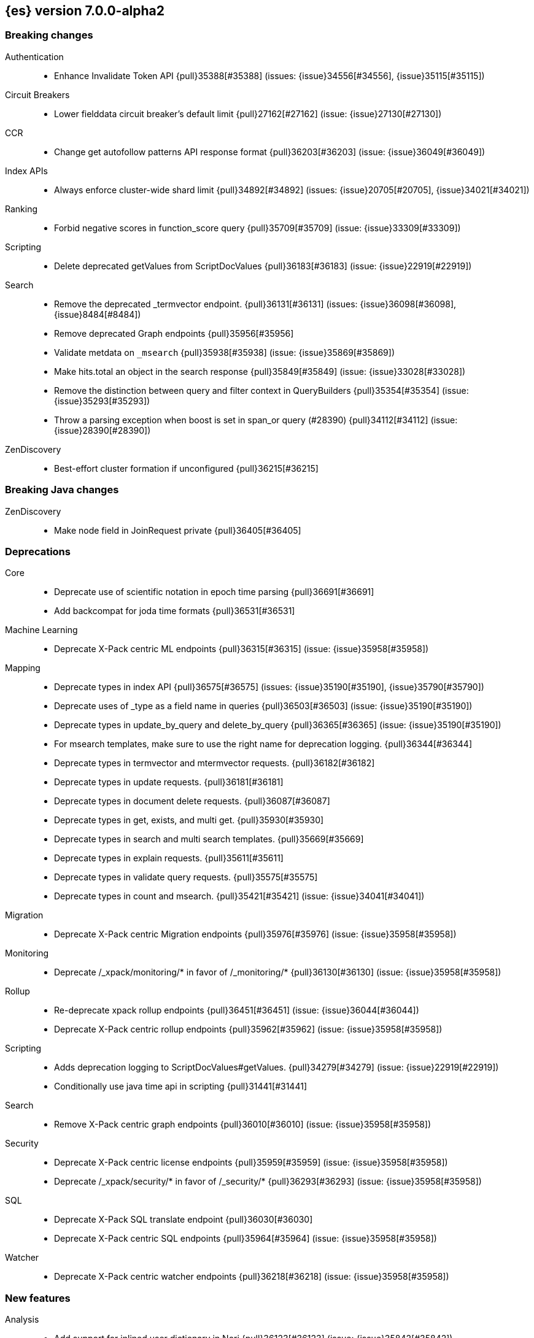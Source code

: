 [[release-notes-7.0.0-alpha2]]
== {es} version 7.0.0-alpha2

[[breaking-7.0.0-alpha2]]
[float]
=== Breaking changes

Authentication::
* Enhance Invalidate Token API {pull}35388[#35388] (issues: {issue}34556[#34556], {issue}35115[#35115])

Circuit Breakers::
* Lower fielddata circuit breaker's default limit {pull}27162[#27162] (issue: {issue}27130[#27130])

CCR::
* Change get autofollow patterns API response format {pull}36203[#36203] (issue: {issue}36049[#36049])

Index APIs::
* Always enforce cluster-wide shard limit {pull}34892[#34892] (issues: {issue}20705[#20705], {issue}34021[#34021])

Ranking::
* Forbid negative scores in function_score query {pull}35709[#35709] (issue: {issue}33309[#33309])

Scripting::
* Delete deprecated getValues from ScriptDocValues {pull}36183[#36183] (issue: {issue}22919[#22919])

Search::
* Remove the deprecated _termvector endpoint. {pull}36131[#36131] (issues: {issue}36098[#36098], {issue}8484[#8484])
* Remove deprecated Graph endpoints {pull}35956[#35956]
* Validate metdata on `_msearch` {pull}35938[#35938] (issue: {issue}35869[#35869])
* Make hits.total an object in the search response {pull}35849[#35849] (issue: {issue}33028[#33028])
* Remove the distinction between query and filter context in QueryBuilders {pull}35354[#35354] (issue: {issue}35293[#35293])
* Throw a parsing exception when boost is set in span_or query (#28390) {pull}34112[#34112] (issue: {issue}28390[#28390])

ZenDiscovery::
* Best-effort cluster formation if unconfigured {pull}36215[#36215]

[[breaking-java-7.0.0-alpha2]]
[float]
=== Breaking Java changes

ZenDiscovery::
* Make node field in JoinRequest private {pull}36405[#36405]

[[deprecation-7.0.0-alpha2]]
[float]
=== Deprecations

Core::
* Deprecate use of scientific notation in epoch time parsing {pull}36691[#36691]
* Add backcompat for joda time formats {pull}36531[#36531]

Machine Learning::
* Deprecate X-Pack centric ML endpoints {pull}36315[#36315] (issue: {issue}35958[#35958])

Mapping::
* Deprecate types in index API {pull}36575[#36575] (issues: {issue}35190[#35190], {issue}35790[#35790])
* Deprecate uses of _type as a field name in queries {pull}36503[#36503] (issue: {issue}35190[#35190])
* Deprecate types in update_by_query and delete_by_query {pull}36365[#36365] (issue: {issue}35190[#35190])
* For msearch templates, make sure to use the right name for deprecation logging. {pull}36344[#36344]
* Deprecate types in termvector and mtermvector requests. {pull}36182[#36182]
* Deprecate types in update requests. {pull}36181[#36181]
* Deprecate types in document delete requests. {pull}36087[#36087]
* Deprecate types in get, exists, and multi get. {pull}35930[#35930]
* Deprecate types in search and multi search templates. {pull}35669[#35669]
* Deprecate types in explain requests. {pull}35611[#35611]
* Deprecate types in validate query requests. {pull}35575[#35575]
* Deprecate types in count and msearch. {pull}35421[#35421] (issue: {issue}34041[#34041])

Migration::
* Deprecate X-Pack centric Migration endpoints {pull}35976[#35976] (issue: {issue}35958[#35958])

Monitoring::
* Deprecate /_xpack/monitoring/* in favor of /_monitoring/* {pull}36130[#36130] (issue: {issue}35958[#35958])

Rollup::
* Re-deprecate xpack rollup endpoints {pull}36451[#36451] (issue: {issue}36044[#36044])
* Deprecate X-Pack centric rollup endpoints {pull}35962[#35962] (issue: {issue}35958[#35958])

Scripting::
* Adds deprecation logging to ScriptDocValues#getValues. {pull}34279[#34279] (issue: {issue}22919[#22919])
* Conditionally use java time api in scripting {pull}31441[#31441]

Search::
* Remove X-Pack centric graph endpoints {pull}36010[#36010] (issue: {issue}35958[#35958])

Security::
* Deprecate X-Pack centric license endpoints {pull}35959[#35959] (issue: {issue}35958[#35958])
* Deprecate /_xpack/security/* in favor of /_security/* {pull}36293[#36293] (issue: {issue}35958[#35958])

SQL::
* Deprecate X-Pack SQL translate endpoint {pull}36030[#36030]
* Deprecate X-Pack centric SQL endpoints {pull}35964[#35964] (issue: {issue}35958[#35958])

Watcher::
* Deprecate X-Pack centric watcher endpoints {pull}36218[#36218] (issue: {issue}35958[#35958])


[[feature-7.0.0-alpha2]]
[float]
=== New features

Analysis::
* Add support for inlined user dictionary in Nori {pull}36123[#36123] (issue: {issue}35842[#35842])
* Add a prebuilt ICU Analyzer {pull}34958[#34958] (issue: {issue}34285[#34285])

Java High Level REST Client::
* Add rollup search {pull}36334[#36334] (issue: {issue}29827[#29827])

Java Low Level REST Client::
* Make warning behavior pluggable per request {pull}36345[#36345]
* Add PreferHasAttributeNodeSelector {pull}36005[#36005]

Geo::
* Integrate Lucene's LatLonShape (BKD Backed GeoShapes) as default `geo_shape` indexing approach {pull}36751[#36751] (issue: {issue}35320[#35320])
* Integrate Lucene's LatLonShape (BKD Backed GeoShapes) as default `geo_shape` indexing approach {pull}35320[#35320] (issue: {issue}32039[#32039])

Machine Learning::
* Add delayed datacheck to the datafeed job runner {pull}35387[#35387] (issue: {issue}35131[#35131])

Mapping::
* Make typeless APIs usable with indices whose type name is different from `_doc` {pull}35790[#35790] (issue: {issue}35190[#35190])

SQL::
* Introduce HISTOGRAM grouping function {pull}36510[#36510] (issue: {issue}36509[#36509])
* DATABASE() and USER() system functions {pull}35946[#35946] (issue: {issue}35863[#35863])
* Introduce INTERVAL support   {pull}35521[#35521] (issue: {issue}29990[#29990])

Search::
* Add intervals query {pull}36135[#36135] (issues: {issue}29636[#29636], {issue}32406[#32406])
* Added soft limit to open scroll contexts #25244 {pull}36009[#36009] (issue: {issue}25244[#25244])

[[enhancement-7.0.0-alpha2]]
[float]
=== Enhancements

Aggregations::
* Added keyed response to pipeline percentile aggregations 22302 {pull}36392[#36392] (issue: {issue}22302[#22302])
* Enforce max_buckets limit only in the final reduction phase {pull}36152[#36152] (issues: {issue}32125[#32125], {issue}35921[#35921])
* Histogram aggs: add empty buckets only in the final reduce step {pull}35921[#35921]
* Handles exists query in composite aggs {pull}35758[#35758]
* Added parent validation for auto date histogram {pull}35670[#35670]

Analysis::
* Allow word_delimiter_graph_filter to not adjust internal offsets {pull}36699[#36699] (issues: {issue}33710[#33710], {issue}34741[#34741])
* Ensure TokenFilters only produce single tokens when parsing synonyms {pull}34331[#34331] (issue: {issue}34298[#34298])

Audit::
* Add "request.id" to file audit logs  {pull}35536[#35536]

Authentication::
* Invalidate Token API enhancements - HLRC {pull}36362[#36362] (issue: {issue}35388[#35388])
* Add DEBUG/TRACE logs for LDAP bind {pull}36028[#36028]
* Add Tests for findSamlRealm {pull}35905[#35905]
* Add realm information for Authenticate API {pull}35648[#35648]
* Formal support for "password_hash" in Put User {pull}35242[#35242] (issue: {issue}34729[#34729])

Authorization::
* Improve exact index matching performance {pull}36017[#36017]
* `manage_token` privilege for `kibana_system` {pull}35751[#35751]
* Grant .tasks access to kibana_system role {pull}35573[#35573]

Build::
* Sounds like typo in exception message {pull}35458[#35458]
* Allow set section in setup section of REST tests {pull}34678[#34678]

CCR::
* Add time since last auto follow fetch to auto follow stats {pull}36542[#36542] (issues: {issue}33007[#33007], {issue}35895[#35895])
* Clean followed leader index UUIDs in auto follow metadata {pull}36408[#36408] (issue: {issue}33007[#33007])
* Change AutofollowCoordinator to use wait_for_metadata_version {pull}36264[#36264] (issues: {issue}33007[#33007], {issue}35895[#35895])
* Refactor AutoFollowCoordinator to track leader indices per remote cluster {pull}36031[#36031] (issues: {issue}33007[#33007], {issue}35895[#35895])

Core::
* Override the JVM DNS cache policy {pull}36570[#36570]
* Replace usages of AtomicBoolean based block of code by the RunOnce class {pull}35553[#35553] (issue: {issue}35489[#35489])
* Added wait_for_metadata_version parameter to cluster state api. {pull}35535[#35535]
* Extract RunOnce into a dedicated class {pull}35489[#35489]
* Introduce elasticsearch-core jar {pull}28191[#28191] (issue: {issue}27933[#27933])
*  Rename core module to server {pull}28180[#28180] (issue: {issue}27933[#27933])

CRUD::
* Rename seq# powered optimistic concurrency control parameters to ifSeqNo/ifPrimaryTerm  {pull}36757[#36757] (issues: {issue}10708[#10708], {issue}36148[#36148])
* Expose Sequence Number based Optimistic Concurrency Control in the rest layer {pull}36721[#36721] (issues: {issue}10708[#10708], {issue}36148[#36148])
* Add doc's sequence number + primary term to GetResult and use it for updates {pull}36680[#36680] (issues: {issue}10708[#10708], {issue}36148[#36148])
* Add seq no powered optimistic locking support to the index and delete transport actions {pull}36619[#36619] (issues: {issue}10708[#10708], {issue}36148[#36148])

Distributed::
* [Close Index API] Mark shard copy as stale if needed during shard verification {pull}36755[#36755]
* [Close Index API] Refactor MetaDataIndexStateService {pull}36354[#36354] (issue: {issue}36249[#36249])
* [Close Index API] Add TransportShardCloseAction for pre-closing verifications {pull}36249[#36249]
* TransportResyncReplicationAction should not honour blocks {pull}35795[#35795] (issues: {issue}35332[#35332], {issue}35597[#35597])
* Expose all permits acquisition in IndexShard and TransportReplicationAction {pull}35540[#35540] (issue: {issue}33888[#33888])
* [RCI] Check blocks while having index shard permit in TransportReplicationAction {pull}35332[#35332] (issue: {issue}33888[#33888])

Engine::
* Add sequence numbers based optimistic concurrency control support to Engine {pull}36467[#36467] (issues: {issue}10708[#10708], {issue}36148[#36148])
* Require soft-deletes when access changes snapshot {pull}36446[#36446]
* Use delCount of SegmentInfos to calculate numDocs {pull}36323[#36323]
* Always configure soft-deletes field of IndexWriterConfig {pull}36196[#36196] (issue: {issue}36141[#36141])
* Enable soft-deletes by default on 7.0.0 or later {pull}36141[#36141]
* Always return false from `refreshNeeded` on ReadOnlyEngine {pull}35837[#35837] (issue: {issue}35785[#35785])
* Add a `_freeze` / `_unfreeze` API {pull}35592[#35592] (issue: {issue}34352[#34352])
* [RCI] Add IndexShardOperationPermits.asyncBlockOperations(ActionListener<Releasable>) {pull}34902[#34902] (issue: {issue}33888[#33888])

Features::
* Simplify deprecation issue levels {pull}36326[#36326]

Index APIs::
* Add cluster-wide shard limit warnings {pull}34021[#34021] (issues: {issue}20705[#20705], {issue}32856[#32856])

Ingest::
* Grok fix duplicate patterns JAVACLASS and JAVAFILE  {pull}35886[#35886]
* Implement Drop Processor {pull}32278[#32278] (issue: {issue}23726[#23726])

Java High Level REST Client::
* Add get users action {pull}36332[#36332] (issue: {issue}29827[#29827])
* Add delete template API {pull}36320[#36320] (issue: {issue}27205[#27205])
* Implement get-user-privileges API {pull}36292[#36292]
* Get Deprecation Info API {pull}36279[#36279] (issue: {issue}29827[#29827])
* Add support for Follow Stats API {pull}36253[#36253] (issue: {issue}33824[#33824])
* Add support for CCR Stats API {pull}36213[#36213] (issue: {issue}33824[#33824])
* Put Role {pull}36209[#36209] (issue: {issue}29827[#29827])
* Add index templates exist API {pull}36132[#36132] (issue: {issue}27205[#27205])
* Add support for CCR Get Auto Follow Pattern apis {pull}36049[#36049] (issue: {issue}33824[#33824])
* Add support for CCR Delete Auto Follow Pattern API {pull}35981[#35981] (issue: {issue}33824[#33824])
* Remove fromXContent from IndexUpgradeInfoResponse {pull}35934[#35934]
* Add delete expired data API {pull}35906[#35906] (issue: {issue}29827[#29827])
* Execute watch API {pull}35868[#35868] (issue: {issue}29827[#29827])
* Add ability to put user with a password hash {pull}35844[#35844] (issue: {issue}35242[#35242])
* Add ML find file structure API {pull}35833[#35833] (issue: {issue}29827[#29827])
* Add support for get roles API {pull}35787[#35787] (issue: {issue}29827[#29827])
* Added support for CCR Put Auto Follow Pattern API {pull}35780[#35780] (issue: {issue}33824[#33824])
* XPack ML info action {pull}35777[#35777] (issue: {issue}29827[#29827])
* ML Delete event from Calendar {pull}35760[#35760] (issue: {issue}29827[#29827])
* Add ML revert model snapshot API {pull}35750[#35750] (issue: {issue}29827[#29827])
* ML Get Calendar Events {pull}35747[#35747] (issue: {issue}29827[#29827])
* Add high-level REST client API for `_freeze` and `_unfreeze` {pull}35723[#35723] (issue: {issue}34352[#34352])
* Fix issue in equals impl for GlobalOperationPrivileges {pull}35721[#35721]
* ML Delete job from calendar {pull}35713[#35713] (issue: {issue}29827[#29827])
* ML Add Event To Calendar API {pull}35704[#35704] (issue: {issue}29827[#29827])
* Add ML update model snapshot API (#35537) {pull}35694[#35694] (issue: {issue}29827[#29827])
* Add support for CCR Unfollow API {pull}35693[#35693] (issue: {issue}33824[#33824])
* Clean up PutLicenseResponse {pull}35689[#35689] (issue: {issue}35547[#35547])
* Clean up StartBasicResponse {pull}35688[#35688] (issue: {issue}35547[#35547])
* Add support for put privileges API {pull}35679[#35679]
* ML Add Job to Calendar API {pull}35666[#35666] (issue: {issue}29827[#29827])
* Add support for CCR Resume Follow API {pull}35638[#35638] (issue: {issue}33824[#33824])
* Add support for get application privileges API {pull}35556[#35556] (issue: {issue}29827[#29827])
* Clean up XPackInfoResponse class and related tests {pull}35547[#35547]
* Add parameters to stopRollupJob API {pull}35545[#35545] (issue: {issue}34811[#34811])
* Add ML delete model snapshot API {pull}35537[#35537] (issue: {issue}29827[#29827])
* Add get watch API {pull}35531[#35531] (issue: {issue}29827[#29827])
* Add ML Update Filter API {pull}35522[#35522] (issue: {issue}29827[#29827])
* Add ml get filters api {pull}35502[#35502] (issue: {issue}29827[#29827])
* Add ML get model snapshots API {pull}35487[#35487] (issue: {issue}29827[#29827])
* Add "_has_privileges" API to Security Client {pull}35479[#35479] (issue: {issue}29827[#29827])
* Add Delete Privileges API to HLRC {pull}35454[#35454] (issue: {issue}29827[#29827])
* Add support for CCR Put Follow API {pull}35409[#35409]
* Add ML delete filter action {pull}35382[#35382] (issue: {issue}29827[#29827])
* Add delete user action {pull}35294[#35294] (issue: {issue}29827[#29827])
* HLRC for _mtermvectors {pull}35266[#35266] (issues: {issue}27205[#27205], {issue}33447[#33447])
* Reindex API with wait_for_completion false {pull}35202[#35202] (issue: {issue}27205[#27205])
* Add watcher stats API {pull}35185[#35185] (issue: {issue}29827[#29827])
* HLRC support for getTask {pull}35166[#35166] (issue: {issue}27205[#27205])
* Add GetRollupIndexCaps API {pull}35102[#35102] (issue: {issue}29827[#29827])
* HLRC: migration api - upgrade {pull}34898[#34898] (issue: {issue}29827[#29827])
* Add stop rollup job support to HL REST Client {pull}34702[#34702] (issue: {issue}29827[#29827])
* Bulk Api support for global parameters {pull}34528[#34528] (issue: {issue}26026[#26026])
* Add delete rollup job support to HL REST Client {pull}34066[#34066] (issue: {issue}29827[#29827])
* Add support for get license basic/trial status API {pull}33176[#33176] (issue: {issue}29827[#29827])
* Add machine learning open job {pull}32860[#32860] (issue: {issue}29827[#29827])
* Add ML HLRC wrapper and put_job API call {pull}32726[#32726]
* Add Get Snapshots High Level REST API {pull}31537[#31537] (issue: {issue}27205[#27205])

Java Low Level REST Client::
* On retry timeout add root exception {pull}25576[#25576]

Monitoring::
* Make Exporters Async {pull}35765[#35765] (issue: {issue}35743[#35743])

Geo::
* Adds a name of the field to geopoint parsing errors {pull}36529[#36529] (issue: {issue}15965[#15965])
* Add support to ShapeBuilders for building Lucene geometry {pull}35707[#35707] (issue: {issue}35320[#35320])
* Add ST_WktToSQL function {pull}35416[#35416] (issue: {issue}29872[#29872])

License::
* Require acknowledgement to start_trial license {pull}30135[#30135] (issue: {issue}30134[#30134])

Machine Learning::
* Create the ML annotations index {pull}36731[#36731] (issues: {issue}26034[#26034], {issue}33376[#33376])
* Split in batches and migrate all jobs and datafeeds {pull}36716[#36716] (issue: {issue}32905[#32905])
* Add cluster setting to enable/disable config  migration {pull}36700[#36700] (issue: {issue}32905[#32905])
* Add audits when deprecation warnings occur with datafeed start {pull}36233[#36233]
* Add lazy parsing for DatafeedConfig:Aggs,Query {pull}36117[#36117]
* Add support for lazy nodes (#29991) {pull}34538[#34538] (issue: {issue}29991[#29991])

Network::
* Unify transport settings naming {pull}36623[#36623]
* Add sni name to SSLEngine in netty transport {pull}33144[#33144] (issue: {issue}32517[#32517])
* Add cors support to NioHttpServerTransport {pull}30827[#30827] (issue: {issue}28898[#28898])
* Reintroduce mandatory http pipelining support {pull}30820[#30820]
* Make http pipelining support mandatory {pull}30695[#30695] (issues: {issue}28898[#28898], {issue}29500[#29500])
* Add nio http server transport {pull}29587[#29587] (issue: {issue}28898[#28898])
* Selectors operate on channel contexts {pull}28468[#28468] (issue: {issue}27260[#27260])
* Unify nio read / write channel contexts {pull}28160[#28160] (issue: {issue}27260[#27260])
* Create nio-transport plugin for NioTransport {pull}27949[#27949] (issue: {issue}27260[#27260])
* Add elasticsearch-nio jar for base nio classes {pull}27801[#27801] (issue: {issue}27802[#27802])
* Add NioGroup for use in different transports {pull}27737[#27737] (issue: {issue}27260[#27260])
* Add read timeouts to http module {pull}27713[#27713]
* Implement byte array reusage in `NioTransport` {pull}27696[#27696] (issue: {issue}27563[#27563])
* Introduce resizable inbound byte buffer {pull}27551[#27551] (issue: {issue}27563[#27563])
* Decouple nio constructs from the tcp transport {pull}27484[#27484] (issue: {issue}27260[#27260])
* Remove manual tracking of registered channels {pull}27445[#27445] (issue: {issue}27260[#27260])
* Remove tcp profile from low level nio channel {pull}27441[#27441] (issue: {issue}27260[#27260])
* Decouple `ChannelFactory` from Tcp classes {pull}27286[#27286] (issue: {issue}27260[#27260])

Packaging::
* Introduce Docker images build {pull}36246[#36246]
* Move creation of temporary directory to Java {pull}36002[#36002] (issue: {issue}31003[#31003])

Plugins::
* Plugin install: don't print download progress in batch mode {pull}36361[#36361]

Ranking::
* Vector field {pull}33022[#33022] (issue: {issue}31615[#31615])

Recovery::
* Exposed engine must include all operations below global checkpoint during rollback {pull}36159[#36159] (issue: {issue}32867[#32867])

Rollup::
* Add non-X-Pack centric rollup endpoints {pull}36383[#36383] (issues: {issue}35958[#35958], {issue}35962[#35962])
* Add more diagnostic stats to job {pull}35471[#35471]
* Add `wait_for_completion` option to StopRollupJob API {pull}34811[#34811] (issue: {issue}34574[#34574])

Scripting::
* Update joda compat methods to use compat class {pull}36654[#36654]
* [Painless] Add boxed type to boxed type casts for method/return {pull}36571[#36571]
* [Painless] Add def to boxed type casts {pull}36506[#36506]

Settings::
* Add user-defined cluster metadata {pull}33325[#33325] (issue: {issue}33220[#33220])

Search::
* Add copy constructor to SearchRequest {pull}36641[#36641] (issue: {issue}32125[#32125])
* Add raw sort values to SearchSortValues transport serialization {pull}36617[#36617] (issue: {issue}32125[#32125])
* Add sort and collapse info to SearchHits transport serialization {pull}36555[#36555] (issue: {issue}32125[#32125])
* Add default methods to DocValueFormat {pull}36480[#36480]
* Respect indices options on _msearch {pull}35887[#35887]
* Allow efficient can_match phases on frozen indices {pull}35431[#35431] (issues: {issue}34352[#34352], {issue}34357[#34357])
* Add a new query type - ScriptScoreQuery {pull}34533[#34533] (issues: {issue}23850[#23850], {issue}27588[#27588], {issue}30303[#30303])

Security::
* Make credentials mandatory when launching xpack/migrate {pull}36197[#36197] (issues: {issue}29847[#29847], {issue}33972[#33972])

Snapshot/Restore::
* Allow Parallel Restore Operations {pull}36397[#36397]
* Repo Creation out of ClusterStateTask {pull}36157[#36157] (issue: {issue}9488[#9488])
* Add read-only repository verification {pull}35731[#35731] (issue: {issue}35703[#35703])

SQL::
* Extend the ODBC metric by differentiating between 32 and 64bit platforms {pull}36753[#36753] (issue: {issue}36740[#36740])
* Fix wrong appliance of StackOverflow limit for IN {pull}36724[#36724] (issue: {issue}36592[#36592])
* Introduce NOW/CURRENT_TIMESTAMP function {pull}36562[#36562] (issue: {issue}36534[#36534])
* Move requests' parameters to requests JSON body {pull}36149[#36149] (issue: {issue}35992[#35992])
* Make INTERVAL millis optional {pull}36043[#36043] (issue: {issue}36032[#36032])
* Implement data type verification for conditionals {pull}35916[#35916] (issue: {issue}35907[#35907])
* Implement GREATEST and LEAST functions {pull}35879[#35879] (issue: {issue}35878[#35878])
* Implement null safe equality operator `<=>` {pull}35873[#35873] (issue: {issue}35871[#35871])
* SYS COLUMNS returns ODBC specific schema {pull}35870[#35870] (issue: {issue}35376[#35376])
* Polish grammar for intervals {pull}35853[#35853]
* Add filtering to SYS TYPES {pull}35852[#35852] (issue: {issue}35342[#35342])
* Implement NULLIF(expr1, expr2) function {pull}35826[#35826] (issue: {issue}35818[#35818])
* Lock down JDBC driver {pull}35798[#35798] (issue: {issue}35437[#35437])
* Implement NVL(expr1, expr2) {pull}35794[#35794] (issue: {issue}35782[#35782])
* Implement ISNULL(expr1, expr2) {pull}35793[#35793] (issue: {issue}35781[#35781])
* Implement IFNULL variant of COALESCE {pull}35762[#35762] (issue: {issue}35749[#35749])
* XPack FeatureSet functionality {pull}35725[#35725] (issue: {issue}34821[#34821])
* Perform lazy evaluation of mismatched mappings {pull}35676[#35676] (issues: {issue}35659[#35659], {issue}35675[#35675])
* Improve validation of unsupported fields {pull}35675[#35675] (issue: {issue}35673[#35673])
* Move internals from Joda to java.time {pull}35649[#35649] (issue: {issue}35633[#35633])

Stats::
* Handle OS pretty name on old OS without OS release {pull}35453[#35453] (issue: {issue}35440[#35440])

Task Management::
* Periodically try to reassign unassigned persistent tasks {pull}36069[#36069] (issue: {issue}35792[#35792])
* Only require task permissions {pull}35667[#35667] (issue: {issue}35573[#35573])
* Retry if task can't be written {pull}35054[#35054] (issue: {issue}33764[#33764])

ZenDiscovery::
* Add discovery types to cluster stats {pull}36442[#36442]
* Introduce `zen2` discovery type {pull}36298[#36298]
* Zen2: Persist cluster states the old way on non-master-eligible nodes {pull}36247[#36247] (issue: {issue}3[#3])
* [Zen2] Storage layer WriteStateException propagation {pull}36052[#36052]
* [Zen2] Implement Tombstone REST APIs {pull}36007[#36007]
* [Zen2] Update default for USE_ZEN2 to true {pull}35998[#35998]
* [Zen2] Add warning if cluster fails to form fast enough {pull}35993[#35993]
* [Zen2] Allow Setting a List of Bootstrap Nodes to Wait for {pull}35847[#35847]
* [Zen2] VotingTombstone class {pull}35832[#35832]
* [Zen2] PersistedState interface implementation {pull}35819[#35819]
* [Zen2] Support rolling upgrades from Zen1 {pull}35737[#35737]
* [Zen2] Add lag detector {pull}35685[#35685]
* [Zen2] Move ClusterState fields to be persisted to ClusterState.MetaData {pull}35625[#35625]
* [Zen2] Introduce ClusterBootstrapService {pull}35488[#35488]
* [Zen2] Introduce vote withdrawal {pull}35446[#35446]
* Zen2: Add basic Zen1 transport-level BWC {pull}35443[#35443]

[[bug-7.0.0-alpha2]]
[float]
=== Bug fixes

Aggregations::
* fix MultiValuesSourceFieldConfig toXContent {pull}36525[#36525] (issue: {issue}36474[#36474])
* Cache the score of the parent document in the nested agg {pull}36019[#36019] (issues: {issue}34555[#34555], {issue}35985[#35985])
* Correct implemented interface of ParsedReverseNested {pull}35455[#35455] (issue: {issue}35449[#35449])
* Handle IndexOrDocValuesQuery in composite aggregation {pull}35392[#35392]

Audit::
* Fix origin.type for connection_* events {pull}36410[#36410]
* Fix IndexAuditTrail rolling restart on rollover edge {pull}35988[#35988] (issue: {issue}33867[#33867])

Authentication::
* Fix kerberos setting registration {pull}35986[#35986] (issues: {issue}30241[#30241], {issue}35942[#35942])
* Add support for Kerberos V5 Oid {pull}35764[#35764] (issue: {issue}34763[#34763])

Build::
* Use explicit deps on test tasks for check {pull}36325[#36325]
* Fix jdbc jar pom to not include deps {pull}36036[#36036] (issue: {issue}32014[#32014])
* Fix official plugins list {pull}35661[#35661] (issue: {issue}35623[#35623])

CCR::
* Fix follow stats API's follower index filtering feature {pull}36647[#36647]
* AutoFollowCoordinator should tolerate that auto follow patterns may be removed {pull}35945[#35945] (issue: {issue}35937[#35937])
* Only auto follow indices when all primary shards have started {pull}35814[#35814] (issue: {issue}35480[#35480])
* Avoid NPE in follower stats when no tasks metadata {pull}35802[#35802]
* Fix the names of CCR stats endpoints in usage API {pull}35438[#35438]

Circuit Breakers::
* Modify `BigArrays` to take name of circuit breaker {pull}36461[#36461] (issue: {issue}31435[#31435])

Core::
* Fix CompositeBytesReference#slice to not throw AIOOBE with legal offsets. {pull}35955[#35955] (issue: {issue}35950[#35950])
* Suppress CachedTimeThread in hot threads output {pull}35558[#35558] (issue: {issue}23175[#23175])
* Upgrade to Joda 2.10.1 {pull}35410[#35410] (issue: {issue}33749[#33749])

Distributed::
* Combine the execution of an exclusive replica operation with primary term update {pull}36116[#36116] (issue: {issue}35850[#35850])
* ActiveShardCount should not fail when closing the index {pull}35936[#35936]

Engine::
* Set Lucene version upon index creation. {pull}36038[#36038] (issue: {issue}33826[#33826])
* Wrap can_match reader with ElasticsearchDirectoryReader {pull}35857[#35857]
* Copy checkpoint atomically when rolling generation {pull}35407[#35407]

Geo::
* More robust handling of ignore_malformed in geoshape parsing {pull}35603[#35603] (issues: {issue}34047[#34047], {issue}34498[#34498])
* Better handling of malformed geo_points {pull}35554[#35554] (issue: {issue}35419[#35419])
* Enables coerce support in WKT polygon parser {pull}35414[#35414] (issue: {issue}35059[#35059])

Index APIs::
* Fix duplicate phrase in shrink/split error message {pull}36734[#36734] (issue: {issue}36729[#36729])
* Raise a 404 exception when document source is not found (#33384) {pull}34083[#34083] (issue: {issue}33384[#33384])

Ingest::
* Fix on_failure with Drop processor {pull}36686[#36686] (issue: {issue}36151[#36151])
* Support default pipelines + bulk upserts {pull}36618[#36618] (issue: {issue}36219[#36219])
* Support default pipeline through an alias {pull}36231[#36231] (issue: {issue}35817[#35817])

License::
* Do not serialize basic license exp in x-pack info {pull}30848[#30848]
* Update versions for start_trial after backport {pull}30218[#30218] (issue: {issue}30135[#30135])

Machine Learning::
* Interrupt Grok in file structure finder timeout {pull}36588[#36588]
* Prevent stack overflow while copying ML jobs and datafeeds {pull}36370[#36370] (issue: {issue}36360[#36360])
* Adjust file structure finder parser config {pull}35935[#35935]
* Fix find_file_structure NPE with should_trim_fields {pull}35465[#35465] (issue: {issue}35462[#35462])
* Prevent notifications being created on deletion of a non existent job {pull}35337[#35337] (issues: {issue}34058[#34058], {issue}35336[#35336])
* Clear Job#finished_time when it is opened (#32605) {pull}32755[#32755]
* Fix thread leak when waiting for job flush (#32196) {pull}32541[#32541] (issue: {issue}32196[#32196])
* Fix CPoissonMeanConjugate sampling error. {ml-pull}335[#335]

Network::
* Do not resolve addresses in remote connection info {pull}36671[#36671] (issue: {issue}35658[#35658])
* Always compress based on the settings {pull}36522[#36522] (issue: {issue}36399[#36399])
* http.publish_host Should Contain CNAME {pull}32806[#32806] (issue: {issue}22029[#22029])
* Adjust SSLDriver behavior for JDK11 changes {pull}32145[#32145] (issues: {issue}32122[#32122], {issue}32144[#32144])
* Add TRACE, CONNECT, and PATCH http methods {pull}31035[#31035] (issue: {issue}31017[#31017])
* Transport client: Don't validate node in handshake {pull}30737[#30737] (issue: {issue}30141[#30141])
* Fix issue with finishing handshake in ssl driver {pull}30580[#30580]
* Remove potential nio selector leak {pull}27825[#27825]
* Fix issue where the incorrect buffers are written {pull}27695[#27695] (issue: {issue}27551[#27551])
* Do not set SO_LINGER on server channels {pull}26997[#26997]
* Do not set SO_LINGER to 0 when not shutting down {pull}26871[#26871] (issue: {issue}26764[#26764])
* Release pipelined http responses on close {pull}26226[#26226]

Packaging::
* Fix error message when package install fails due to missing Java {pull}36077[#36077] (issue: {issue}31845[#31845])
* Add missing entries to conffiles  {pull}35810[#35810] (issue: {issue}35691[#35691])

Plugins::
* Ensure that azure stream has socket privileges {pull}28751[#28751] (issue: {issue}28662[#28662])

Recovery::
* Register ResyncTask.Status as a NamedWriteable {pull}36610[#36610]

Rollup::
* Fix rollup search statistics {pull}36674[#36674]

Scripting::
* Properly support no-offset date formatting {pull}36316[#36316] (issue: {issue}36306[#36306])
* [Painless] Generate Bridge Methods {pull}36097[#36097]
* Fix serialization bug in painless execute api request {pull}36075[#36075] (issue: {issue}36050[#36050])
* Actually add joda time back to whitelist {pull}35965[#35965] (issue: {issue}35915[#35915])
* Add back joda to whitelist {pull}35915[#35915] (issue: {issue}35913[#35913])

Settings::
* Correctly Identify Noop Updates {pull}36560[#36560] (issue: {issue}36496[#36496])

SQL::
* Fix translation of LIKE/RLIKE keywords {pull}36672[#36672] (issues: {issue}36039[#36039], {issue}36584[#36584])
* Scripting support for casting functions CAST and CONVERT {pull}36640[#36640] (issue: {issue}36061[#36061])
* Fix translation to painless for conditionals {pull}36636[#36636] (issue: {issue}36631[#36631])
* Concat should be always not nullable {pull}36601[#36601] (issue: {issue}36169[#36169])
* Fix MOD() for long and integer arguments {pull}36599[#36599] (issue: {issue}36364[#36364])
* Fix issue with complex HAVING and GROUP BY ordinal {pull}36594[#36594] (issue: {issue}36059[#36059])
* Be lenient for tests involving comparison to H2 but strict for csv spec tests {pull}36498[#36498] (issue: {issue}36483[#36483])
* Non ISO 8601 versions of DAY_OF_WEEK and WEEK_OF_YEAR functions {pull}36358[#36358] (issue: {issue}36263[#36263])
* Do not ignore all fields whose names start with underscore {pull}36214[#36214] (issue: {issue}36206[#36206])
* Fix issue with wrong data type for scripted Grouping keys {pull}35969[#35969] (issue: {issue}35662[#35662])
* Fix translation of math functions to painless {pull}35910[#35910] (issue: {issue}35654[#35654])
* Fix jdbc jar to include deps {pull}35602[#35602]
* Fix query translation for scripted queries {pull}35408[#35408] (issue: {issue}35232[#35232])
* Clear the cursor if nested inner hits are enough to fulfill the query required limits {pull}35398[#35398] (issue: {issue}35176[#35176])
* Introduce IsNull node to simplify expressions {pull}35206[#35206] (issues: {issue}34876[#34876], {issue}35171[#35171])
* The SSL default configuration shouldn't override the https protocol if used {pull}34635[#34635] (issue: {issue}33817[#33817])
* Minor fix for javadoc {pull}32573[#32573] (issue: {issue}32553[#32553])

Search::
* Inner hits fail to propagate doc-value format. {pull}36310[#36310]
* Fix custom AUTO issue with Fuzziness#toXContent {pull}35807[#35807] (issue: {issue}33462[#33462])
* Fix analyzed prefix query in query_string {pull}35756[#35756] (issue: {issue}31702[#31702])
* Fix problem with MatchNoDocsQuery in disjunction queries {pull}35726[#35726] (issue: {issue}34708[#34708])
* Fix phrase_slop in query_string query {pull}35533[#35533] (issue: {issue}35125[#35125])
* Add a More Like This query routing requirement check (#29678) {pull}33974[#33974]

Security::
* Remove license state listeners on closables {pull}36308[#36308] (issues: {issue}33328[#33328], {issue}35627[#35627], {issue}35628[#35628])

Snapshot/Restore::
* Upgrade GCS Dependencies to 1.55.0 {pull}36634[#36634] (issues: {issue}35229[#35229], {issue}35459[#35459])
* Improve Resilience SnapshotShardService {pull}36113[#36113] (issue: {issue}32265[#32265])
* Keep SnapshotsInProgress State in Sync with Routing Table {pull}35710[#35710]
* Ensure that gcs client creation is privileged {pull}25938[#25938] (issue: {issue}25932[#25932])
* Make calls to CloudBlobContainer#exists privileged {pull}25937[#25937] (issue: {issue}25931[#25931])

Watcher::
* Watcher accounts constructed lazily {pull}36656[#36656]
* Only trigger a watch if new or schedule/changed {pull}35908[#35908]
* Fix Watcher NotificationService's secure settings {pull}35610[#35610] (issue: {issue}35378[#35378])
* Fix integration tests to ensure correct start/stop of Watcher {pull}35271[#35271] (issues: {issue}29877[#29877], {issue}30705[#30705], {issue}33291[#33291], {issue}34448[#34448], {issue}34462[#34462])

ZenDiscovery::
* [Zen2] Respect the no_master_block setting {pull}36478[#36478]
* Cancel GetDiscoveredNodesAction when bootstrapped {pull}36423[#36423] (issues: {issue}36380[#36380], {issue}36381[#36381])
* [Zen2] Only elect master-eligible nodes {pull}35996[#35996]
* [Zen2] Remove duplicate discovered peers {pull}35505[#35505]


[[regression-7.0.0-alpha2]]
[float]
=== Regressions

Scripting::
* Use Number as a return value for BucketAggregationScript {pull}35653[#35653] (issue: {issue}35351[#35351])


[[upgrade-7.0.0-alpha2]]
[float]
=== Upgrades

Ingest::
* Update geolite2 database in ingest geoip plugin {pull}33840[#33840]

Network::
* Upgrade Netty 4.3.32.Final {pull}36102[#36102] (issue: {issue}35360[#35360])
